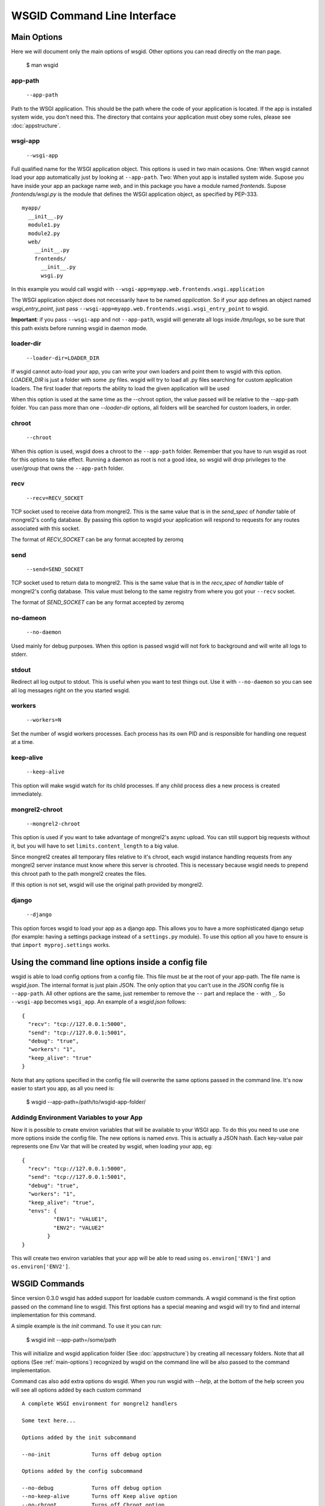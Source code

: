 WSGID Command Line Interface
============================

.. _main-options:

Main Options
------------

Here we will document only the main options of wsgid. Other options you can read directly on the man page.

    $ man wsgid

app-path
********
  ``--app-path``

Path to the WSGI application. This should be the path where the code of your application is located. If the app is installed system wide, you don't need this.
The directory that contains your application must obey some rules, please see :doc:`appstructure`.

wsgi-app
********
  ``--wsgi-app``

Full qualified name for the WSGI application object. This options is used in two main ocasions. One: When wsgid cannot load your app automatically just by looking at ``--app-path``. Two: When yout app is installed system wide. Supose you have inside your app an package name *web*, and in this package you have a module named *frontends*. Supose *frontends/wsgi.py* is the module that defines the WSGI application object, as specified by PEP-333. ::


    myapp/
      __init__.py
      module1.py
      module2.py
      web/
        __init__.py
        frontends/
          __init__.py
          wsgi.py


In this example you would call wsgid with ``--wsgi-app=myapp.web.frontends.wsgi.application``

The WSGI application object does not necessarily have to be named *application*. So if your app defines an object named *wsgi_entry_point*, just pass ``--wsgi-app=myapp.web.frontends.wsgi.wsgi_entry_point`` to wsgid.

**Important**: if you pass ``--wsgi-app`` and not ``--app-path``, wsgid will generate all logs inside */tmp/logs*, so be sure that this path exists before running wsgid in daemon mode.

loader-dir
**********
    ``--loader-dir=LOADER_DIR``

If wsgid cannot auto-load your app, you can write your own loaders and point them to wsgid with this option. *LOADER_DIR* is just a folder with some .py files. wsgid will try to load all .py files searching for custom application loaders. The first loader that reports the ability to load the given application will be used

When this option is used at the same time as the --chroot option, the value passed will be relative to the --app-path folder. You can pass more than one *--loader-dir* options, all folders will be searched for custom loaders, in order.

chroot
******
  ``--chroot``

When this option is used, wsgid does a chroot to the ``--app-path`` folder. Remember that you have to run wsgid as root for this options to take effect. Running a daemon as root is not a good idea, so wsgid will drop privileges to the user/group that owns the ``--app-path`` folder.

recv
****
  ``--recv=RECV_SOCKET``

TCP socket used to receive data from mongrel2. This is the same value that is in the *send_spec* of *handler* table of mongrel2's config database. By passing this option to wsgid your application will respond to requests for any routes associated with this socket.

The format of *RECV_SOCKET* can be any format accepted by zeromq

send
****
  ``--send=SEND_SOCKET``

TCP socket used to return data to mongrel2. This is the same value that is in the *recv_spec* of *handler* table of mongrel2's config database. This value must belong to the same registry from where you got your ``--recv`` socket.

The format of *SEND_SOCKET* can be any format accepted by zeromq

no-dameon
*********
  ``--no-daemon``

Used mainly for debug purposes. When this option is passed wsgid will not fork to background and will write all logs to stderr.

stdout
******
.. versionadded:: 0.5.0

Redirect all log output to stdout. This is useful when you want to test things out. Use it with ``--no-daemon`` so you can see all log messages right on the you started wsgid.

workers
*******
  ``--workers=N``

Set the number of wsgid workers processes. Each process has its own PID and is responsible for handling one request at a time.

keep-alive
**********
  ``--keep-alive``

This option will make wsgid watch for its child processes. If any child process dies a new process is created immediately.

.. _asyncupload:

mongrel2-chroot
***************
  ``--mongrel2-chroot``

.. versionadded:: 0.5.0

This option is used if you want to take advantage of mongrel2's async upload. You can still support big requests without it, but you will have to set ``limits.content_length`` to a big value.

Since mongrel2 creates all temporary files relative to it's chroot, each wsgid instance handling requests from any mongrel2 server instance must know where this server is chrooted. This is necessary because wsgid needs to prepend this chroot path to the path mongrel2 creates the files.

If this option is not set, wsgid will use the original path provided by mongrel2.

django
******
  ``--django``

.. versionadded:: 0.6.0

This option forces wsgid to load your app as a django app. This allows you to have a more sophisticated django setup (for example: having a settings package instead of a ``settings.py`` module). To use this option all you have to ensure is that ``import myproj.settings`` works.  

.. _json-config:

Using the command line options inside a config file
---------------------------------------------------

.. versionadded:: 0.2

wsgid is able to load config options from a config file. This file must be at the root of your app-path. The file name is *wsgid.json*. The internal format is just plain JSON. The only option that you can't use in the JSON config file is ``--app-path``. All other options are the same, just remember to remove the ``--`` part and replace the ``-`` with ``_``. So ``--wsgi-app`` becomes ``wsgi_app``. An example of a *wsgid.json* follows: ::

  {
    "recv": "tcp://127.0.0.1:5000",
    "send": "tcp://127.0.0.1:5001",
    "debug": "true",
    "workers": "1",
    "keep_alive": "true"
  }

Note that any options specified in the config file will overwrite the same options passed in the command line. It's now easier to start you app, as all you need is:

  $ wsgid --app-path=/path/to/wsgid-app-folder/

.. _env-vars:

Addindg Environment Variables to your App
*****************************************

.. versionadded:: 0.2.1

Now it is possible to create environ variables that will be available to your WSGI app. To do this you need to use one more options inside the config file. The new options is named `envs`. This is actually a JSON hash. Each key-value pair represents one Env Var that will be created by wsgid, when loading your app, eg: ::

  {
    "recv": "tcp://127.0.0.1:5000",
    "send": "tcp://127.0.0.1:5001",
    "debug": "true",
    "workers": "1",
    "keep_alive": "true",
    "envs": {
            "ENV1": "VALUE1",
            "ENV2": "VALUE2"
          }
  }


This will create two environ variables that your app will be able to read using ``os.environ['ENV1']`` and ``os.environ['ENV2']``.

.. _commands:


WSGID Commands
--------------

.. versionadded:: 0.3.0

Since version 0.3.0 wsgid has added support for loadable custom commands. A wsgid command is the first option passed on the command line to wsgid. This first options has a special meaning and wsgid will try to find and internal implementation for this command.

A simple example is the `init` command. To use it you can run:

   $ wsgid init --app-path=/some/path

This will initialize and wsgid application folder (See :doc:`appstructure`) by creating all necessary folders. Note that all options (See :ref:`main-options`) recognized by wsgid on the command line will be also passed to the command implementation.

Command cas also add extra options do wsgid. When you run wsgid with `--help`, at the bottom of the help screen you will see all options added by each custom command ::


    A complete WSGI environment for mongrel2 handlers
    
    Some text here...

    Options added by the init subcommand

    --no-init             Turns off debug option

    Options added by the config subcommand

    --no-debug            Turns off debug option
    --no-keep-alive       Turns off Keep alive option
    --no-chroot           Turns off Chroot option


For more information about how to implement more custom commands, please see :ref:`commands-implementation`.

init
****

This command will initialize a brand new appfolder for your new application. It will create all necessary folders automatically. It will also create the folder passed to `--app-path` if it does no already exist. ::

    $ wsgid init --app-path=/path/where/to/create

config
******


This command will create the config file using all command line arguments passed to it. eg. ::

    $ wsgid config --app-path=/path/to/app --send=tcp://127.0.0.1:8888 --recv=tcp:127.0.0.1:8889 --workers=8 --keep-alive

this  wil create a file named `wsgid.json` inside `/path/to/app`. So you will be able to start your application just running: ::

    $ wsgid --app-path=/path/to/app

The `wsgid.json` would be like this: ::

    {
      "keep_alive": "True",
      "workers": "8",
      "recv": "tcp://127.0.0.1:8889",
      "send": "tcp://127.0.0.1:8888"
    }

restart
*******

.. versionadded:: 0.4.0

This command sends a SIGTERM signal to all your worker processes. This, in addition to the keep-alive option can restart your entire application. ::

    $ wsgid restart --app-path=/path/to/your/app

stop
****

.. versionadded:: 0.4.0

This command sends a SIGTERM signal to all your master processes. This will completely turn off your entire application, unless you are using some kind of supervisor. ::

    $ wsgid stop --app-path=/path/to/your/app

status
******

.. versionadded:: 0.5.0

This command reports on stdout the current status of your wsgid instances. Note that it will report "Stopped" even if you have a master process but no worker processes. This is because the master process does not respond to requests. ::

    $ wsgid status --app-path=/path/to/your/app
    Status: Running
    Master pid(s): 17261
    Worker pid(s): 9847(dead), 17262

Any dead pid is reported as "(dead)".





